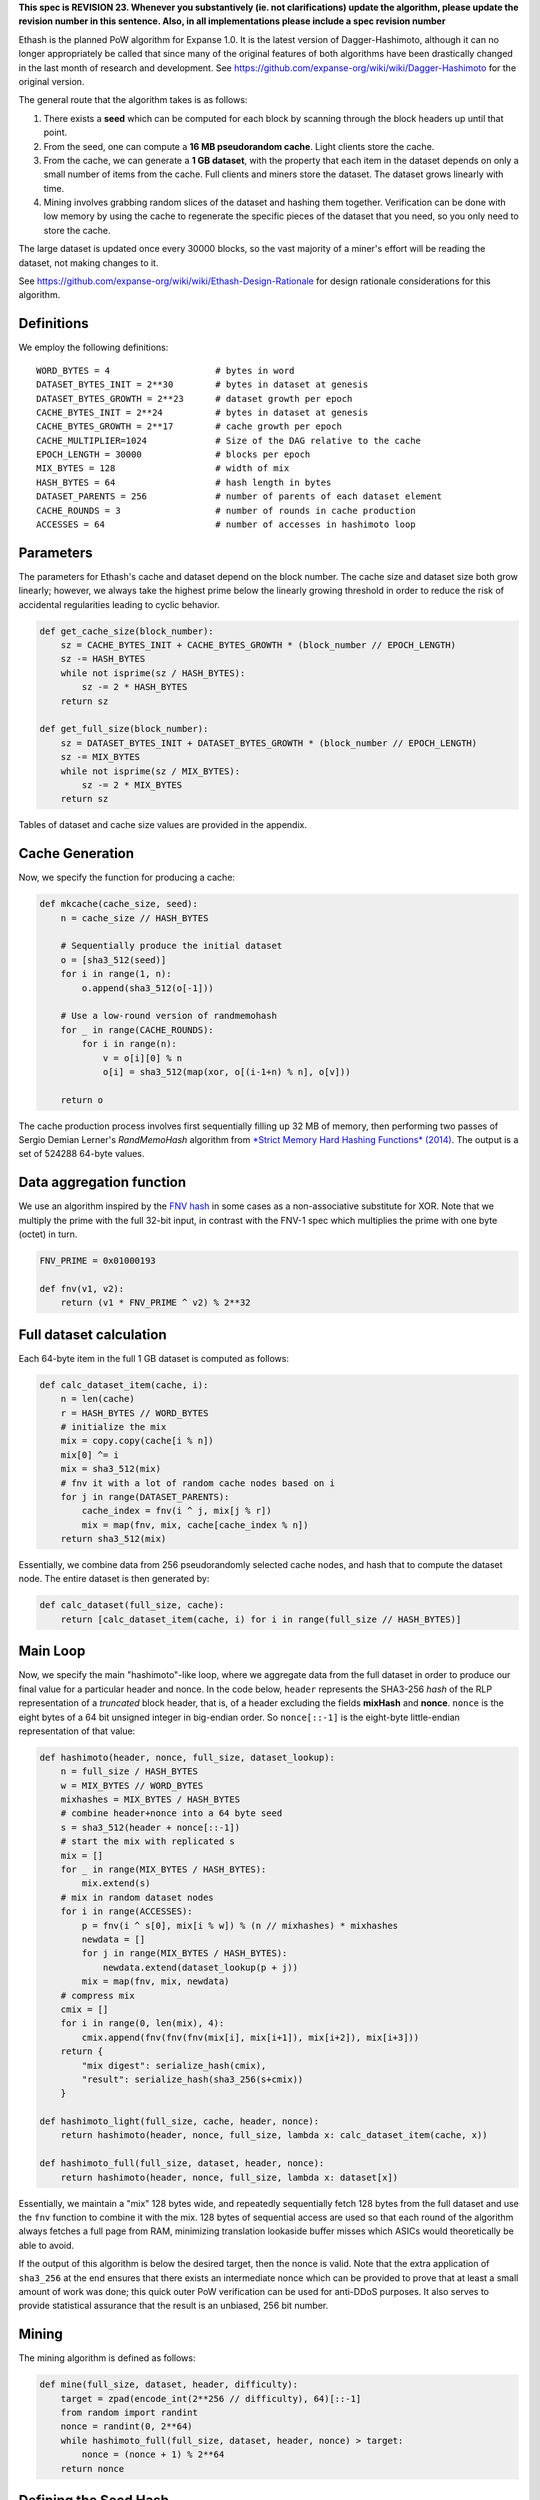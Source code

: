 **This spec is REVISION 23. Whenever you substantively (ie. not
clarifications) update the algorithm, please update the revision number
in this sentence. Also, in all implementations please include a spec
revision number**

Ethash is the planned PoW algorithm for Expanse 1.0. It is the latest
version of Dagger-Hashimoto, although it can no longer appropriately be
called that since many of the original features of both algorithms have
been drastically changed in the last month of research and development.
See https://github.com/expanse-org/wiki/wiki/Dagger-Hashimoto for the
original version.

The general route that the algorithm takes is as follows:

1. There exists a **seed** which can be computed for each block by
   scanning through the block headers up until that point.
2. From the seed, one can compute a **16 MB pseudorandom cache**. Light
   clients store the cache.
3. From the cache, we can generate a **1 GB dataset**, with the property
   that each item in the dataset depends on only a small number of items
   from the cache. Full clients and miners store the dataset. The
   dataset grows linearly with time.
4. Mining involves grabbing random slices of the dataset and hashing
   them together. Verification can be done with low memory by using the
   cache to regenerate the specific pieces of the dataset that you need,
   so you only need to store the cache.

The large dataset is updated once every 30000 blocks, so the vast
majority of a miner's effort will be reading the dataset, not making
changes to it.

See https://github.com/expanse-org/wiki/wiki/Ethash-Design-Rationale for
design rationale considerations for this algorithm.

Definitions
~~~~~~~~~~~

We employ the following definitions:

::

    WORD_BYTES = 4                    # bytes in word
    DATASET_BYTES_INIT = 2**30        # bytes in dataset at genesis
    DATASET_BYTES_GROWTH = 2**23      # dataset growth per epoch
    CACHE_BYTES_INIT = 2**24          # bytes in dataset at genesis
    CACHE_BYTES_GROWTH = 2**17        # cache growth per epoch
    CACHE_MULTIPLIER=1024             # Size of the DAG relative to the cache
    EPOCH_LENGTH = 30000              # blocks per epoch
    MIX_BYTES = 128                   # width of mix
    HASH_BYTES = 64                   # hash length in bytes
    DATASET_PARENTS = 256             # number of parents of each dataset element
    CACHE_ROUNDS = 3                  # number of rounds in cache production
    ACCESSES = 64                     # number of accesses in hashimoto loop

Parameters
~~~~~~~~~~

The parameters for Ethash's cache and dataset depend on the block
number. The cache size and dataset size both grow linearly; however, we
always take the highest prime below the linearly growing threshold in
order to reduce the risk of accidental regularities leading to cyclic
behavior.

.. code:: python

    def get_cache_size(block_number):
        sz = CACHE_BYTES_INIT + CACHE_BYTES_GROWTH * (block_number // EPOCH_LENGTH)
        sz -= HASH_BYTES
        while not isprime(sz / HASH_BYTES):
            sz -= 2 * HASH_BYTES
        return sz

    def get_full_size(block_number):
        sz = DATASET_BYTES_INIT + DATASET_BYTES_GROWTH * (block_number // EPOCH_LENGTH)
        sz -= MIX_BYTES
        while not isprime(sz / MIX_BYTES):
            sz -= 2 * MIX_BYTES
        return sz

Tables of dataset and cache size values are provided in the appendix.

Cache Generation
~~~~~~~~~~~~~~~~

Now, we specify the function for producing a cache:

.. code:: python

    def mkcache(cache_size, seed):
        n = cache_size // HASH_BYTES

        # Sequentially produce the initial dataset
        o = [sha3_512(seed)]
        for i in range(1, n):
            o.append(sha3_512(o[-1]))

        # Use a low-round version of randmemohash
        for _ in range(CACHE_ROUNDS):
            for i in range(n):
                v = o[i][0] % n
                o[i] = sha3_512(map(xor, o[(i-1+n) % n], o[v]))

        return o

The cache production process involves first sequentially filling up 32
MB of memory, then performing two passes of Sergio Demian Lerner's
*RandMemoHash* algorithm from `*Strict Memory Hard Hashing Functions*
(2014) <http://www.hashcash.org/papers/memohash.pdf>`__. The output is a
set of 524288 64-byte values.

Data aggregation function
~~~~~~~~~~~~~~~~~~~~~~~~~

We use an algorithm inspired by the `FNV
hash <https://en.wikipedia.org/wiki/Fowler%E2%80%93Noll%E2%80%93Vo_hash_function>`__
in some cases as a non-associative substitute for XOR. Note that we
multiply the prime with the full 32-bit input, in contrast with the
FNV-1 spec which multiplies the prime with one byte (octet) in turn.

.. code:: python

    FNV_PRIME = 0x01000193

    def fnv(v1, v2):
        return (v1 * FNV_PRIME ^ v2) % 2**32

Full dataset calculation
~~~~~~~~~~~~~~~~~~~~~~~~

Each 64-byte item in the full 1 GB dataset is computed as follows:

.. code:: python

    def calc_dataset_item(cache, i):
        n = len(cache)
        r = HASH_BYTES // WORD_BYTES
        # initialize the mix
        mix = copy.copy(cache[i % n])
        mix[0] ^= i
        mix = sha3_512(mix)
        # fnv it with a lot of random cache nodes based on i
        for j in range(DATASET_PARENTS):
            cache_index = fnv(i ^ j, mix[j % r])
            mix = map(fnv, mix, cache[cache_index % n])
        return sha3_512(mix)

Essentially, we combine data from 256 pseudorandomly selected cache
nodes, and hash that to compute the dataset node. The entire dataset is
then generated by:

.. code:: python

    def calc_dataset(full_size, cache):
        return [calc_dataset_item(cache, i) for i in range(full_size // HASH_BYTES)]

Main Loop
~~~~~~~~~

Now, we specify the main "hashimoto"-like loop, where we aggregate data
from the full dataset in order to produce our final value for a
particular header and nonce. In the code below, ``header`` represents
the SHA3-256 *hash* of the RLP representation of a *truncated* block
header, that is, of a header excluding the fields **mixHash** and
**nonce**. ``nonce`` is the eight bytes of a 64 bit unsigned integer in
big-endian order. So ``nonce[::-1]`` is the eight-byte little-endian
representation of that value:

.. code:: python

    def hashimoto(header, nonce, full_size, dataset_lookup):
        n = full_size / HASH_BYTES
        w = MIX_BYTES // WORD_BYTES
        mixhashes = MIX_BYTES / HASH_BYTES
        # combine header+nonce into a 64 byte seed
        s = sha3_512(header + nonce[::-1])
        # start the mix with replicated s
        mix = []
        for _ in range(MIX_BYTES / HASH_BYTES):
            mix.extend(s)
        # mix in random dataset nodes
        for i in range(ACCESSES):
            p = fnv(i ^ s[0], mix[i % w]) % (n // mixhashes) * mixhashes
            newdata = []
            for j in range(MIX_BYTES / HASH_BYTES):
                newdata.extend(dataset_lookup(p + j))
            mix = map(fnv, mix, newdata)
        # compress mix
        cmix = []
        for i in range(0, len(mix), 4):
            cmix.append(fnv(fnv(fnv(mix[i], mix[i+1]), mix[i+2]), mix[i+3]))
        return {
            "mix digest": serialize_hash(cmix),
            "result": serialize_hash(sha3_256(s+cmix))
        }

    def hashimoto_light(full_size, cache, header, nonce):
        return hashimoto(header, nonce, full_size, lambda x: calc_dataset_item(cache, x))

    def hashimoto_full(full_size, dataset, header, nonce):
        return hashimoto(header, nonce, full_size, lambda x: dataset[x])

Essentially, we maintain a "mix" 128 bytes wide, and repeatedly
sequentially fetch 128 bytes from the full dataset and use the ``fnv``
function to combine it with the mix. 128 bytes of sequential access are
used so that each round of the algorithm always fetches a full page from
RAM, minimizing translation lookaside buffer misses which ASICs would
theoretically be able to avoid.

If the output of this algorithm is below the desired target, then the
nonce is valid. Note that the extra application of ``sha3_256`` at the
end ensures that there exists an intermediate nonce which can be
provided to prove that at least a small amount of work was done; this
quick outer PoW verification can be used for anti-DDoS purposes. It also
serves to provide statistical assurance that the result is an unbiased,
256 bit number.

Mining
~~~~~~

The mining algorithm is defined as follows:

.. code:: python

    def mine(full_size, dataset, header, difficulty):
        target = zpad(encode_int(2**256 // difficulty), 64)[::-1]
        from random import randint
        nonce = randint(0, 2**64)
        while hashimoto_full(full_size, dataset, header, nonce) > target:
            nonce = (nonce + 1) % 2**64
        return nonce

Defining the Seed Hash
~~~~~~~~~~~~~~~~~~~~~~

In order to compute the seed hash that would be used to mine on top of a
given block, we use the following algorithm:

.. code:: python

     def get_seedhash(block):
         s = '\x00' * 32
         for i in range(block.number // EPOCH_LENGTH):
             s = serialize_hash(sha3_256(s))
         return s

Note that for smooth mining and verifying, we recommend pre-computing
future seedhashes and datasets in a separate thread.

Appendix
~~~~~~~~

The following code should be prepended if you are interested in running
the above python spec as code.

.. code:: python

    import sha3, copy

    # Assumes little endian bit ordering (same as Intel architectures)
    def decode_int(s):
        return int(s[::-1].encode('hex'), 16) if s else 0

    def encode_int(s):
        a = "%x" % s
        return '' if s == 0 else ('0' * (len(a) % 2) + a).decode('hex')[::-1]

    def zpad(s, length):
        return s + '\x00' * max(0, length - len(s))

    def serialize_hash(h):
        return ''.join([zpad(encode_int(x), 4) for x in h])
      
    def deserialize_hash(h):
        return [decode_int(h[i:i+WORD_BYTES]) for i in range(0, len(h), WORD_BYTES)]
      
    def hash_words(h, sz, x):
        if isinstance(x, list):
            x = serialize_hash(x)
        y = h(x)
        return deserialize_hash(y)

    def serialize_cache(ds):
        return ''.join([serialize_hash(h) for h in ds])
      
    serialize_dataset = serialize_cache

    # sha3 hash function, outputs 64 bytes
    def sha3_512(x):
        return hash_words(lambda v: sha3.sha3_512(v).digest(), 64, x)

    def sha3_256(x):
        return hash_words(lambda v: sha3.sha3_256(v).digest(), 32, x)

    def xor(a, b):
        return a ^ b

    def isprime(x):
        for i in range(2, int(x**0.5)):
             if x % i == 0:
                 return False
        return True

Data Sizes
~~~~~~~~~~

The following lookup tables provide approximately 2048 tabulated epochs
of data sizes and cache sizes. They were generated with the
*Mathematica* function provided here:

.. code:: python

    def get_datasize(block_number):
        return data_sizes[block_number // EPOCH_LENGTH]

    def get_cachesize(block_number):
        return cache_sizes[block_number // EPOCH_LENGTH]

    data_sizes = [
    1073739904, 1082130304, 1090514816, 1098906752, 1107293056, 
    1115684224, 1124070016, 1132461952, 1140849536, 1149232768, 
    1157627776, 1166013824, 1174404736, 1182786944, 1191180416, 
    1199568512, 1207958912, 1216345216, 1224732032, 1233124736, 
    1241513344, 1249902464, 1258290304, 1266673792, 1275067264, 
    1283453312, 1291844992, 1300234112, 1308619904, 1317010048, 
    1325397376, 1333787776, 1342176128, 1350561664, 1358954368, 
    1367339392, 1375731584, 1384118144, 1392507008, 1400897408, 
    1409284736, 1417673344, 1426062464, 1434451072, 1442839168, 
    1451229056, 1459615616, 1468006016, 1476394112, 1484782976, 
    1493171584, 1501559168, 1509948032, 1518337664, 1526726528, 
    1535114624, 1543503488, 1551892096, 1560278656, 1568669056, 
    1577056384, 1585446272, 1593831296, 1602219392, 1610610304, 
    1619000192, 1627386752, 1635773824, 1644164224, 1652555648, 
    1660943488, 1669332608, 1677721216, 1686109312, 1694497664, 
    1702886272, 1711274624, 1719661184, 1728047744, 1736434816, 
    1744829056, 1753218944, 1761606272, 1769995904, 1778382464, 
    1786772864, 1795157888, 1803550592, 1811937664, 1820327552, 
    1828711552, 1837102976, 1845488768, 1853879936, 1862269312, 
    1870656896, 1879048064, 1887431552, 1895825024, 1904212096, 
    1912601216, 1920988544, 1929379456, 1937765504, 1946156672, 
    1954543232, 1962932096, 1971321728, 1979707264, 1988093056, 
    1996487552, 2004874624, 2013262208, 2021653888, 2030039936, 
    2038430848, 2046819968, 2055208576, 2063596672, 2071981952, 
    2080373632, 2088762752, 2097149056, 2105539712, 2113928576, 
    2122315136, 2130700672, 2139092608, 2147483264, 2155872128, 
    2164257664, 2172642176, 2181035392, 2189426048, 2197814912, 
    2206203008, 2214587264, 2222979712, 2231367808, 2239758208, 
    2248145024, 2256527744, 2264922752, 2273312128, 2281701248, 
    2290086272, 2298476672, 2306867072, 2315251072, 2323639168, 
    2332032128, 2340420224, 2348808064, 2357196416, 2365580416, 
    2373966976, 2382363008, 2390748544, 2399139968, 2407530368, 
    2415918976, 2424307328, 2432695424, 2441084288, 2449472384, 
    2457861248, 2466247808, 2474637184, 2483026816, 2491414144, 
    2499803776, 2508191872, 2516582272, 2524970368, 2533359232, 
    2541743488, 2550134144, 2558525056, 2566913408, 2575301504, 
    2583686528, 2592073856, 2600467328, 2608856192, 2617240448, 
    2625631616, 2634022016, 2642407552, 2650796416, 2659188352, 
    2667574912, 2675965312, 2684352896, 2692738688, 2701130624, 
    2709518464, 2717907328, 2726293376, 2734685056, 2743073152, 
    2751462016, 2759851648, 2768232832, 2776625536, 2785017728, 
    2793401984, 2801794432, 2810182016, 2818571648, 2826959488, 
    2835349376, 2843734144, 2852121472, 2860514432, 2868900992, 
    2877286784, 2885676928, 2894069632, 2902451584, 2910843008, 
    2919234688, 2927622784, 2936011648, 2944400768, 2952789376, 
    2961177728, 2969565568, 2977951616, 2986338944, 2994731392, 
    3003120256, 3011508352, 3019895936, 3028287104, 3036675968, 
    3045063808, 3053452928, 3061837696, 3070228352, 3078615424, 
    3087003776, 3095394944, 3103782272, 3112173184, 3120562048, 
    3128944768, 3137339264, 3145725056, 3154109312, 3162505088, 
    3170893184, 3179280256, 3187669376, 3196056704, 3204445568, 
    3212836736, 3221224064, 3229612928, 3238002304, 3246391168, 
    3254778496, 3263165824, 3271556224, 3279944576, 3288332416, 
    3296719232, 3305110912, 3313500032, 3321887104, 3330273152, 
    3338658944, 3347053184, 3355440512, 3363827072, 3372220288, 
    3380608384, 3388997504, 3397384576, 3405774208, 3414163072, 
    3422551936, 3430937984, 3439328384, 3447714176, 3456104576, 
    3464493952, 3472883584, 3481268864, 3489655168, 3498048896, 
    3506434432, 3514826368, 3523213952, 3531603584, 3539987072, 
    3548380288, 3556763264, 3565157248, 3573545344, 3581934464, 
    3590324096, 3598712704, 3607098752, 3615488384, 3623877248, 
    3632265856, 3640646528, 3649043584, 3657430144, 3665821568, 
    3674207872, 3682597504, 3690984832, 3699367808, 3707764352, 
    3716152448, 3724541056, 3732925568, 3741318016, 3749706368, 
    3758091136, 3766481536, 3774872704, 3783260032, 3791650432, 
    3800036224, 3808427648, 3816815488, 3825204608, 3833592704, 
    3841981568, 3850370432, 3858755968, 3867147904, 3875536256, 
    3883920512, 3892313728, 3900702592, 3909087872, 3917478784, 
    3925868416, 3934256512, 3942645376, 3951032192, 3959422336, 
    3967809152, 3976200064, 3984588416, 3992974976, 4001363584, 
    4009751168, 4018141312, 4026530432, 4034911616, 4043308928, 
    4051695488, 4060084352, 4068472448, 4076862848, 4085249408, 
    4093640576, 4102028416, 4110413696, 4118805632, 4127194496, 
    4135583104, 4143971968, 4152360832, 4160746112, 4169135744, 
    4177525888, 4185912704, 4194303616, 4202691968, 4211076736, 
    4219463552, 4227855488, 4236246656, 4244633728, 4253022848, 
    4261412224, 4269799808, 4278184832, 4286578048, 4294962304, 
    4303349632, 4311743104, 4320130432, 4328521088, 4336909184, 
    4345295488, 4353687424, 4362073472, 4370458496, 4378852736, 
    4387238528, 4395630208, 4404019072, 4412407424, 4420790656, 
    4429182848, 4437571456, 4445962112, 4454344064, 4462738048, 
    4471119232, 4479516544, 4487904128, 4496289664, 4504682368, 
    4513068416, 4521459584, 4529846144, 4538232704, 4546619776, 
    4555010176, 4563402112, 4571790208, 4580174464, 4588567936, 
    4596957056, 4605344896, 4613734016, 4622119808, 4630511488, 
    4638898816, 4647287936, 4655675264, 4664065664, 4672451968, 
    4680842624, 4689231488, 4697620352, 4706007424, 4714397056, 
    4722786176, 4731173248, 4739562368, 4747951744, 4756340608, 
    4764727936, 4773114496, 4781504384, 4789894784, 4798283648, 
    4806667648, 4815059584, 4823449472, 4831835776, 4840226176, 
    4848612224, 4857003392, 4865391488, 4873780096, 4882169728, 
    4890557312, 4898946944, 4907333248, 4915722368, 4924110976, 
    4932499328, 4940889728, 4949276032, 4957666432, 4966054784, 
    4974438016, 4982831488, 4991221376, 4999607168, 5007998848, 
    5016386432, 5024763776, 5033164672, 5041544576, 5049941888, 
    5058329728, 5066717056, 5075107456, 5083494272, 5091883904, 
    5100273536, 5108662144, 5117048192, 5125436032, 5133827456, 
    5142215296, 5150605184, 5158993024, 5167382144, 5175769472, 
    5184157568, 5192543872, 5200936064, 5209324928, 5217711232, 
    5226102656, 5234490496, 5242877312, 5251263872, 5259654016, 
    5268040832, 5276434304, 5284819328, 5293209728, 5301598592, 
    5309986688, 5318374784, 5326764416, 5335151488, 5343542144, 
    5351929472, 5360319872, 5368706944, 5377096576, 5385484928, 
    5393871232, 5402263424, 5410650496, 5419040384, 5427426944, 
    5435816576, 5444205952, 5452594816, 5460981376, 5469367936, 
    5477760896, 5486148736, 5494536832, 5502925952, 5511315328, 
    5519703424, 5528089984, 5536481152, 5544869504, 5553256064, 
    5561645696, 5570032768, 5578423936, 5586811264, 5595193216, 
    5603585408, 5611972736, 5620366208, 5628750464, 5637143936, 
    5645528192, 5653921408, 5662310272, 5670694784, 5679082624, 
    5687474048, 5695864448, 5704251008, 5712641408, 5721030272, 
    5729416832, 5737806208, 5746194304, 5754583936, 5762969984, 
    5771358592, 5779748224, 5788137856, 5796527488, 5804911232, 
    5813300608, 5821692544, 5830082176, 5838468992, 5846855552, 
    5855247488, 5863636096, 5872024448, 5880411008, 5888799872, 
    5897186432, 5905576832, 5913966976, 5922352768, 5930744704, 
    5939132288, 5947522432, 5955911296, 5964299392, 5972688256, 
    5981074304, 5989465472, 5997851008, 6006241408, 6014627968, 
    6023015552, 6031408256, 6039796096, 6048185216, 6056574848, 
    6064963456, 6073351808, 6081736064, 6090128768, 6098517632, 
    6106906496, 6115289216, 6123680896, 6132070016, 6140459648, 
    6148849024, 6157237376, 6165624704, 6174009728, 6182403712, 
    6190792064, 6199176064, 6207569792, 6215952256, 6224345216, 
    6232732544, 6241124224, 6249510272, 6257899136, 6266287744, 
    6274676864, 6283065728, 6291454336, 6299843456, 6308232064, 
    6316620928, 6325006208, 6333395584, 6341784704, 6350174848, 
    6358562176, 6366951296, 6375337856, 6383729536, 6392119168, 
    6400504192, 6408895616, 6417283456, 6425673344, 6434059136, 
    6442444672, 6450837376, 6459223424, 6467613056, 6476004224, 
    6484393088, 6492781952, 6501170048, 6509555072, 6517947008, 
    6526336384, 6534725504, 6543112832, 6551500672, 6559888768, 
    6568278656, 6576662912, 6585055616, 6593443456, 6601834112, 
    6610219648, 6618610304, 6626999168, 6635385472, 6643777408, 
    6652164224, 6660552832, 6668941952, 6677330048, 6685719424, 
    6694107776, 6702493568, 6710882176, 6719274112, 6727662976, 
    6736052096, 6744437632, 6752825984, 6761213824, 6769604224, 
    6777993856, 6786383488, 6794770816, 6803158144, 6811549312, 
    6819937664, 6828326528, 6836706176, 6845101696, 6853491328, 
    6861880448, 6870269312, 6878655104, 6887046272, 6895433344, 
    6903822208, 6912212864, 6920596864, 6928988288, 6937377152, 
    6945764992, 6954149248, 6962544256, 6970928768, 6979317376, 
    6987709312, 6996093824, 7004487296, 7012875392, 7021258624, 
    7029652352, 7038038912, 7046427776, 7054818944, 7063207808, 
    7071595136, 7079980928, 7088372608, 7096759424, 7105149824, 
    7113536896, 7121928064, 7130315392, 7138699648, 7147092352, 
    7155479168, 7163865728, 7172249984, 7180648064, 7189036672, 
    7197424768, 7205810816, 7214196608, 7222589824, 7230975104, 
    7239367552, 7247755904, 7256145536, 7264533376, 7272921472, 
    7281308032, 7289694848, 7298088832, 7306471808, 7314864512, 
    7323253888, 7331643008, 7340029568, 7348419712, 7356808832, 
    7365196672, 7373585792, 7381973888, 7390362752, 7398750592, 
    7407138944, 7415528576, 7423915648, 7432302208, 7440690304, 
    7449080192, 7457472128, 7465860992, 7474249088, 7482635648, 
    7491023744, 7499412608, 7507803008, 7516192384, 7524579968, 
    7532967296, 7541358464, 7549745792, 7558134656, 7566524032, 
    7574912896, 7583300992, 7591690112, 7600075136, 7608466816, 
    7616854912, 7625244544, 7633629824, 7642020992, 7650410368, 
    7658794112, 7667187328, 7675574912, 7683961984, 7692349568, 
    7700739712, 7709130368, 7717519232, 7725905536, 7734295424, 
    7742683264, 7751069056, 7759457408, 7767849088, 7776238208, 
    7784626816, 7793014912, 7801405312, 7809792128, 7818179968, 
    7826571136, 7834957184, 7843347328, 7851732352, 7860124544, 
    7868512384, 7876902016, 7885287808, 7893679744, 7902067072, 
    7910455936, 7918844288, 7927230848, 7935622784, 7944009344, 
    7952400256, 7960786048, 7969176704, 7977565312, 7985953408, 
    7994339968, 8002730368, 8011119488, 8019508096, 8027896192, 
    8036285056, 8044674688, 8053062272, 8061448832, 8069838464, 
    8078227328, 8086616704, 8095006592, 8103393664, 8111783552, 
    8120171392, 8128560256, 8136949376, 8145336704, 8153726848, 
    8162114944, 8170503296, 8178891904, 8187280768, 8195669632, 
    8204058496, 8212444544, 8220834176, 8229222272, 8237612672, 
    8246000768, 8254389376, 8262775168, 8271167104, 8279553664, 
    8287944064, 8296333184, 8304715136, 8313108352, 8321497984, 
    8329885568, 8338274432, 8346663296, 8355052928, 8363441536, 
    8371828352, 8380217984, 8388606592, 8396996224, 8405384576, 
    8413772672, 8422161536, 8430549376, 8438939008, 8447326592, 
    8455715456, 8464104832, 8472492928, 8480882048, 8489270656, 
    8497659776, 8506045312, 8514434944, 8522823808, 8531208832, 
    8539602304, 8547990656, 8556378752, 8564768384, 8573154176, 
    8581542784, 8589933952, 8598322816, 8606705024, 8615099264, 
    8623487872, 8631876992, 8640264064, 8648653952, 8657040256, 
    8665430656, 8673820544, 8682209152, 8690592128, 8698977152, 
    8707374464, 8715763328, 8724151424, 8732540032, 8740928384, 
    8749315712, 8757704576, 8766089344, 8774480768, 8782871936, 
    8791260032, 8799645824, 8808034432, 8816426368, 8824812928, 
    8833199488, 8841591424, 8849976448, 8858366336, 8866757248, 
    8875147136, 8883532928, 8891923328, 8900306816, 8908700288, 
    8917088384, 8925478784, 8933867392, 8942250368, 8950644608, 
    8959032704, 8967420544, 8975809664, 8984197504, 8992584064, 
    9000976256, 9009362048, 9017752448, 9026141312, 9034530688, 
    9042917504, 9051307904, 9059694208, 9068084864, 9076471424, 
    9084861824, 9093250688, 9101638528, 9110027648, 9118416512, 
    9126803584, 9135188096, 9143581312, 9151969664, 9160356224, 
    9168747136, 9177134464, 9185525632, 9193910144, 9202302848, 
    9210690688, 9219079552, 9227465344, 9235854464, 9244244864, 
    9252633472, 9261021824, 9269411456, 9277799296, 9286188928, 
    9294574208, 9302965888, 9311351936, 9319740032, 9328131968, 
    9336516736, 9344907392, 9353296768, 9361685888, 9370074752, 
    9378463616, 9386849408, 9395239808, 9403629184, 9412016512, 
    9420405376, 9428795008, 9437181568, 9445570688, 9453960832, 
    9462346624, 9470738048, 9479121536, 9487515008, 9495903616, 
    9504289664, 9512678528, 9521067904, 9529456256, 9537843584, 
    9546233728, 9554621312, 9563011456, 9571398784, 9579788672, 
    9588178304, 9596567168, 9604954496, 9613343104, 9621732992, 
    9630121856, 9638508416, 9646898816, 9655283584, 9663675776, 
    9672061312, 9680449664, 9688840064, 9697230464, 9705617536, 
    9714003584, 9722393984, 9730772608, 9739172224, 9747561088, 
    9755945344, 9764338816, 9772726144, 9781116544, 9789503872, 
    9797892992, 9806282624, 9814670464, 9823056512, 9831439232, 
    9839833984, 9848224384, 9856613504, 9865000576, 9873391232, 
    9881772416, 9890162816, 9898556288, 9906940544, 9915333248, 
    9923721088, 9932108672, 9940496512, 9948888448, 9957276544, 
    9965666176, 9974048384, 9982441088, 9990830464, 9999219584, 
    10007602816, 10015996544, 10024385152, 10032774016, 10041163648, 
    10049548928, 10057940096, 10066329472, 10074717824, 10083105152, 
    10091495296, 10099878784, 10108272256, 10116660608, 10125049216, 
    10133437312, 10141825664, 10150213504, 10158601088, 10166991232, 
    10175378816, 10183766144, 10192157312, 10200545408, 10208935552, 
    10217322112, 10225712768, 10234099328, 10242489472, 10250876032, 
    10259264896, 10267656064, 10276042624, 10284429184, 10292820352, 
    10301209472, 10309598848, 10317987712, 10326375296, 10334763392, 
    10343153536, 10351541632, 10359930752, 10368318592, 10376707456, 
    10385096576, 10393484672, 10401867136, 10410262144, 10418647424, 
    10427039104, 10435425664, 10443810176, 10452203648, 10460589952, 
    10468982144, 10477369472, 10485759104, 10494147712, 10502533504, 
    10510923392, 10519313536, 10527702656, 10536091264, 10544478592, 
    10552867712, 10561255808, 10569642368, 10578032768, 10586423168, 
    10594805632, 10603200128, 10611588992, 10619976064, 10628361344, 
    10636754048, 10645143424, 10653531776, 10661920384, 10670307968, 
    10678696832, 10687086464, 10695475072, 10703863168, 10712246144, 
    10720639616, 10729026688, 10737414784, 10745806208, 10754190976, 
    10762581376, 10770971264, 10779356288, 10787747456, 10796135552, 
    10804525184, 10812915584, 10821301888, 10829692288, 10838078336, 
    10846469248, 10854858368, 10863247232, 10871631488, 10880023424, 
    10888412032, 10896799616, 10905188992, 10913574016, 10921964672, 
    10930352768, 10938742912, 10947132544, 10955518592, 10963909504, 
    10972298368, 10980687488, 10989074816, 10997462912, 11005851776, 
    11014241152, 11022627712, 11031017344, 11039403904, 11047793024, 
    11056184704, 11064570752, 11072960896, 11081343872, 11089737856, 
    11098128256, 11106514816, 11114904448, 11123293568, 11131680128, 
    11140065152, 11148458368, 11156845696, 11165236864, 11173624192, 
    11182013824, 11190402688, 11198790784, 11207179136, 11215568768, 
    11223957376, 11232345728, 11240734592, 11249122688, 11257511296, 
    11265899648, 11274285952, 11282675584, 11291065472, 11299452544, 
    11307842432, 11316231296, 11324616832, 11333009024, 11341395584, 
    11349782656, 11358172288, 11366560384, 11374950016, 11383339648, 
    11391721856, 11400117376, 11408504192, 11416893568, 11425283456, 
    11433671552, 11442061184, 11450444672, 11458837888, 11467226752, 
    11475611776, 11484003968, 11492392064, 11500780672, 11509169024, 
    11517550976, 11525944448, 11534335616, 11542724224, 11551111808, 
    11559500672, 11567890304, 11576277376, 11584667008, 11593056128, 
    11601443456, 11609830016, 11618221952, 11626607488, 11634995072, 
    11643387776, 11651775104, 11660161664, 11668552576, 11676940928, 
    11685330304, 11693718656, 11702106496, 11710496128, 11718882688, 
    11727273088, 11735660416, 11744050048, 11752437376, 11760824704, 
    11769216128, 11777604736, 11785991296, 11794381952, 11802770048, 
    11811157888, 11819548544, 11827932544, 11836324736, 11844713344, 
    11853100928, 11861486464, 11869879936, 11878268032, 11886656896, 
    11895044992, 11903433088, 11911822976, 11920210816, 11928600448, 
    11936987264, 11945375872, 11953761152, 11962151296, 11970543488, 
    11978928512, 11987320448, 11995708288, 12004095104, 12012486272, 
    12020875136, 12029255552, 12037652096, 12046039168, 12054429568, 
    12062813824, 12071206528, 12079594624, 12087983744, 12096371072, 
    12104759936, 12113147264, 12121534592, 12129924992, 12138314624, 
    12146703232, 12155091584, 12163481216, 12171864704, 12180255872, 
    12188643968, 12197034112, 12205424512, 12213811328, 12222199424, 
    12230590336, 12238977664, 12247365248, 12255755392, 12264143488, 
    12272531584, 12280920448, 12289309568, 12297694592, 12306086528, 
    12314475392, 12322865024, 12331253632, 12339640448, 12348029312, 
    12356418944, 12364805248, 12373196672, 12381580928, 12389969024, 
    12398357632, 12406750592, 12415138432, 12423527552, 12431916416, 
    12440304512, 12448692352, 12457081216, 12465467776, 12473859968, 
    12482245504, 12490636672, 12499025536, 12507411584, 12515801728, 
    12524190592, 12532577152, 12540966272, 12549354368, 12557743232, 
    12566129536, 12574523264, 12582911872, 12591299456, 12599688064, 
    12608074624, 12616463488, 12624845696, 12633239936, 12641631616, 
    12650019968, 12658407296, 12666795136, 12675183232, 12683574656, 
    12691960192, 12700350592, 12708740224, 12717128576, 12725515904, 
    12733906816, 12742295168, 12750680192, 12759071872, 12767460736, 
    12775848832, 12784236928, 12792626816, 12801014656, 12809404288, 
    12817789312, 12826181504, 12834568832, 12842954624, 12851345792, 
    12859732352, 12868122496, 12876512128, 12884901248, 12893289088, 
    12901672832, 12910067584, 12918455168, 12926842496, 12935232896, 
    12943620736, 12952009856, 12960396928, 12968786816, 12977176192, 
    12985563776, 12993951104, 13002341504, 13010730368, 13019115392, 
    13027506304, 13035895168, 13044272512, 13052673152, 13061062528, 
    13069446272, 13077838976, 13086227072, 13094613632, 13103000192, 
    13111393664, 13119782528, 13128157568, 13136559232, 13144945024, 
    13153329536, 13161724288, 13170111872, 13178502784, 13186884736, 
    13195279744, 13203667072, 13212057472, 13220445824, 13228832128, 
    13237221248, 13245610624, 13254000512, 13262388352, 13270777472, 
    13279166336, 13287553408, 13295943296, 13304331904, 13312719488, 
    13321108096, 13329494656, 13337885824, 13346274944, 13354663808, 
    13363051136, 13371439232, 13379825024, 13388210816, 13396605056, 
    13404995456, 13413380224, 13421771392, 13430159744, 13438546048, 
    13446937216, 13455326848, 13463708288, 13472103808, 13480492672, 
    13488875648, 13497269888, 13505657728, 13514045312, 13522435712, 
    13530824576, 13539210112, 13547599232, 13555989376, 13564379008, 
    13572766336, 13581154432, 13589544832, 13597932928, 13606320512, 
    13614710656, 13623097472, 13631477632, 13639874944, 13648264064, 
    13656652928, 13665041792, 13673430656, 13681818496, 13690207616, 
    13698595712, 13706982272, 13715373184, 13723762048, 13732150144, 
    13740536704, 13748926592, 13757316224, 13765700992, 13774090112, 
    13782477952, 13790869376, 13799259008, 13807647872, 13816036736, 
    13824425344, 13832814208, 13841202304, 13849591424, 13857978752, 
    13866368896, 13874754688, 13883145344, 13891533184, 13899919232, 
    13908311168, 13916692096, 13925085056, 13933473152, 13941866368, 
    13950253696, 13958643584, 13967032192, 13975417216, 13983807616, 
    13992197504, 14000582272, 14008973696, 14017363072, 14025752192, 
    14034137984, 14042528384, 14050918016, 14059301504, 14067691648, 
    14076083584, 14084470144, 14092852352, 14101249664, 14109635968, 
    14118024832, 14126407552, 14134804352, 14143188608, 14151577984, 
    14159968384, 14168357248, 14176741504, 14185127296, 14193521024, 
    14201911424, 14210301824, 14218685056, 14227067264, 14235467392, 
    14243855488, 14252243072, 14260630144, 14269021568, 14277409408, 
    14285799296, 14294187904, 14302571392, 14310961792, 14319353728, 
    14327738752, 14336130944, 14344518784, 14352906368, 14361296512, 
    14369685376, 14378071424, 14386462592, 14394848128, 14403230848, 
    14411627392, 14420013952, 14428402304, 14436793472, 14445181568, 
    14453569664, 14461959808, 14470347904, 14478737024, 14487122816, 
    14495511424, 14503901824, 14512291712, 14520677504, 14529064832, 
    14537456768, 14545845632, 14554234496, 14562618496, 14571011456, 
    14579398784, 14587789184, 14596172672, 14604564608, 14612953984, 
    14621341312, 14629724288, 14638120832, 14646503296, 14654897536, 
    14663284864, 14671675264, 14680061056, 14688447616, 14696835968, 
    14705228416, 14713616768, 14722003328, 14730392192, 14738784128, 
    14747172736, 14755561088, 14763947648, 14772336512, 14780725376, 
    14789110144, 14797499776, 14805892736, 14814276992, 14822670208, 
    14831056256, 14839444352, 14847836032, 14856222848, 14864612992, 
    14872997504, 14881388672, 14889775744, 14898165376, 14906553472, 
    14914944896, 14923329664, 14931721856, 14940109696, 14948497024, 
    14956887424, 14965276544, 14973663616, 14982053248, 14990439808, 
    14998830976, 15007216768, 15015605888, 15023995264, 15032385152, 
    15040768384, 15049154944, 15057549184, 15065939072, 15074328448, 
    15082715008, 15091104128, 15099493504, 15107879296, 15116269184, 
    15124659584, 15133042304, 15141431936, 15149824384, 15158214272, 
    15166602368, 15174991232, 15183378304, 15191760512, 15200154496, 
    15208542592, 15216931712, 15225323392, 15233708416, 15242098048, 
    15250489216, 15258875264, 15267265408, 15275654528, 15284043136, 
    15292431488, 15300819584, 15309208192, 15317596544, 15325986176, 
    15334374784, 15342763648, 15351151744, 15359540608, 15367929728, 
    15376318336, 15384706432, 15393092992, 15401481856, 15409869952, 
    15418258816, 15426649984, 15435037568, 15443425664, 15451815296, 
    15460203392, 15468589184, 15476979328, 15485369216, 15493755776, 
    15502146944, 15510534272, 15518924416, 15527311232, 15535699072, 
    15544089472, 15552478336, 15560866688, 15569254528, 15577642624, 
    15586031488, 15594419072, 15602809472, 15611199104, 15619586432, 
    15627975296, 15636364928, 15644753792, 15653141888, 15661529216, 
    15669918848, 15678305152, 15686696576, 15695083136, 15703474048, 
    15711861632, 15720251264, 15728636288, 15737027456, 15745417088, 
    15753804928, 15762194048, 15770582656, 15778971008, 15787358336, 
    15795747712, 15804132224, 15812523392, 15820909696, 15829300096, 
    15837691264, 15846071936, 15854466944, 15862855808, 15871244672, 
    15879634816, 15888020608, 15896409728, 15904799104, 15913185152, 
    15921577088, 15929966464, 15938354816, 15946743424, 15955129472, 
    15963519872, 15971907968, 15980296064, 15988684928, 15997073024, 
    16005460864, 16013851264, 16022241152, 16030629248, 16039012736, 
    16047406976, 16055794816, 16064181376, 16072571264, 16080957824, 
    16089346688, 16097737856, 16106125184, 16114514816, 16122904192, 
    16131292544, 16139678848, 16148066944, 16156453504, 16164839552, 
    16173236096, 16181623424, 16190012032, 16198401152, 16206790528, 
    16215177344, 16223567744, 16231956352, 16240344704, 16248731008, 
    16257117824, 16265504384, 16273898624, 16282281856, 16290668672, 
    16299064192, 16307449216, 16315842176, 16324230016, 16332613504, 
    16341006464, 16349394304, 16357783168, 16366172288, 16374561664, 
    16382951296, 16391337856, 16399726208, 16408116352, 16416505472, 
    16424892032, 16433282176, 16441668224, 16450058624, 16458448768, 
    16466836864, 16475224448, 16483613056, 16492001408, 16500391808, 
    16508779648, 16517166976, 16525555328, 16533944192, 16542330752, 
    16550719616, 16559110528, 16567497088, 16575888512, 16584274816, 
    16592665472, 16601051008, 16609442944, 16617832064, 16626218624, 
    16634607488, 16642996096, 16651385728, 16659773824, 16668163712, 
    16676552576, 16684938112, 16693328768, 16701718144, 16710095488, 
    16718492288, 16726883968, 16735272832, 16743661184, 16752049792, 
    16760436608, 16768827008, 16777214336, 16785599104, 16793992832, 
    16802381696, 16810768768, 16819151744, 16827542656, 16835934848, 
    16844323712, 16852711552, 16861101952, 16869489536, 16877876864, 
    16886265728, 16894653056, 16903044736, 16911431296, 16919821696, 
    16928207488, 16936592768, 16944987776, 16953375616, 16961763968, 
    16970152832, 16978540928, 16986929536, 16995319168, 17003704448, 
    17012096896, 17020481152, 17028870784, 17037262208, 17045649536, 
    17054039936, 17062426496, 17070814336, 17079205504, 17087592064, 
    17095978112, 17104369024, 17112759424, 17121147776, 17129536384, 
    17137926016, 17146314368, 17154700928, 17163089792, 17171480192, 
    17179864192, 17188256896, 17196644992, 17205033856, 17213423488, 
    17221811072, 17230198912, 17238588032, 17246976896, 17255360384, 
    17263754624, 17272143232, 17280530048, 17288918912, 17297309312, 
    17305696384, 17314085504, 17322475136, 17330863744, 17339252096, 
    17347640192, 17356026496, 17364413824, 17372796544, 17381190016, 
    17389583488, 17397972608, 17406360704, 17414748544, 17423135872, 
    17431527296, 17439915904, 17448303232, 17456691584, 17465081728, 
    17473468288, 17481857408, 17490247552, 17498635904, 17507022464, 
    17515409024, 17523801728, 17532189824, 17540577664, 17548966016, 
    17557353344, 17565741184, 17574131584, 17582519168, 17590907008, 
    17599296128, 17607687808, 17616076672, 17624455808, 17632852352, 
    17641238656, 17649630848, 17658018944, 17666403968, 17674794112, 
    17683178368, 17691573376, 17699962496, 17708350592, 17716739968, 
    17725126528, 17733517184, 17741898112, 17750293888, 17758673024, 
    17767070336, 17775458432, 17783848832, 17792236928, 17800625536, 
    17809012352, 17817402752, 17825785984, 17834178944, 17842563968, 
    17850955648, 17859344512, 17867732864, 17876119424, 17884511872, 
    17892900224, 17901287296, 17909677696, 17918058112, 17926451072, 
    17934843776, 17943230848, 17951609216, 17960008576, 17968397696, 
    17976784256, 17985175424, 17993564032, 18001952128, 18010339712, 
    18018728576, 18027116672, 18035503232, 18043894144, 18052283264, 
    18060672128, 18069056384, 18077449856, 18085837184, 18094225792, 
    18102613376, 18111004544, 18119388544, 18127781248, 18136170368, 
    18144558976, 18152947328, 18161336192, 18169724288, 18178108544, 
    18186498944, 18194886784, 18203275648, 18211666048, 18220048768, 
    18228444544, 18236833408, 18245220736]

    cache_sizes = [
    16776896, 16907456, 17039296, 17170112, 17301056, 17432512, 17563072, 
    17693888, 17824192, 17955904, 18087488, 18218176, 18349504, 18481088, 
    18611392, 18742336, 18874304, 19004224, 19135936, 19267264, 19398208, 
    19529408, 19660096, 19791424, 19922752, 20053952, 20184896, 20315968, 
    20446912, 20576576, 20709184, 20840384, 20971072, 21102272, 21233216, 
    21364544, 21494848, 21626816, 21757376, 21887552, 22019392, 22151104, 
    22281536, 22412224, 22543936, 22675264, 22806464, 22935872, 23068096, 
    23198272, 23330752, 23459008, 23592512, 23723968, 23854912, 23986112, 
    24116672, 24247616, 24378688, 24509504, 24640832, 24772544, 24903488, 
    25034432, 25165376, 25296704, 25427392, 25558592, 25690048, 25820096, 
    25951936, 26081728, 26214208, 26345024, 26476096, 26606656, 26737472, 
    26869184, 26998208, 27131584, 27262528, 27393728, 27523904, 27655744, 
    27786688, 27917888, 28049344, 28179904, 28311488, 28441792, 28573504, 
    28700864, 28835648, 28966208, 29096768, 29228608, 29359808, 29490752, 
    29621824, 29752256, 29882816, 30014912, 30144448, 30273728, 30406976, 
    30538432, 30670784, 30799936, 30932672, 31063744, 31195072, 31325248, 
    31456192, 31588288, 31719232, 31850432, 31981504, 32110784, 32243392, 
    32372672, 32505664, 32636608, 32767808, 32897344, 33029824, 33160768, 
    33289664, 33423296, 33554368, 33683648, 33816512, 33947456, 34076992, 
    34208704, 34340032, 34471744, 34600256, 34734016, 34864576, 34993984, 
    35127104, 35258176, 35386688, 35518528, 35650624, 35782336, 35910976, 
    36044608, 36175808, 36305728, 36436672, 36568384, 36699968, 36830656, 
    36961984, 37093312, 37223488, 37355072, 37486528, 37617472, 37747904, 
    37879232, 38009792, 38141888, 38272448, 38403392, 38535104, 38660672, 
    38795584, 38925632, 39059264, 39190336, 39320768, 39452096, 39581632, 
    39713984, 39844928, 39974848, 40107968, 40238144, 40367168, 40500032, 
    40631744, 40762816, 40894144, 41023552, 41155904, 41286208, 41418304, 
    41547712, 41680448, 41811904, 41942848, 42073792, 42204992, 42334912, 
    42467008, 42597824, 42729152, 42860096, 42991552, 43122368, 43253696, 
    43382848, 43515712, 43646912, 43777088, 43907648, 44039104, 44170432, 
    44302144, 44433344, 44564288, 44694976, 44825152, 44956864, 45088448, 
    45219008, 45350464, 45481024, 45612608, 45744064, 45874496, 46006208, 
    46136768, 46267712, 46399424, 46529344, 46660672, 46791488, 46923328, 
    47053504, 47185856, 47316928, 47447872, 47579072, 47710144, 47839936, 
    47971648, 48103232, 48234176, 48365248, 48496192, 48627136, 48757312, 
    48889664, 49020736, 49149248, 49283008, 49413824, 49545152, 49675712, 
    49807168, 49938368, 50069056, 50200256, 50331584, 50462656, 50593472, 
    50724032, 50853952, 50986048, 51117632, 51248576, 51379904, 51510848, 
    51641792, 51773248, 51903296, 52035136, 52164032, 52297664, 52427968, 
    52557376, 52690112, 52821952, 52952896, 53081536, 53213504, 53344576, 
    53475776, 53608384, 53738816, 53870528, 54000832, 54131776, 54263744, 
    54394688, 54525248, 54655936, 54787904, 54918592, 55049152, 55181248, 
    55312064, 55442752, 55574336, 55705024, 55836224, 55967168, 56097856, 
    56228672, 56358592, 56490176, 56621888, 56753728, 56884928, 57015488, 
    57146816, 57278272, 57409216, 57540416, 57671104, 57802432, 57933632, 
    58064576, 58195264, 58326976, 58457408, 58588864, 58720192, 58849984, 
    58981696, 59113024, 59243456, 59375552, 59506624, 59637568, 59768512, 
    59897792, 60030016, 60161984, 60293056, 60423872, 60554432, 60683968, 
    60817216, 60948032, 61079488, 61209664, 61341376, 61471936, 61602752, 
    61733696, 61865792, 61996736, 62127808, 62259136, 62389568, 62520512, 
    62651584, 62781632, 62910784, 63045056, 63176128, 63307072, 63438656, 
    63569216, 63700928, 63831616, 63960896, 64093888, 64225088, 64355392, 
    64486976, 64617664, 64748608, 64879424, 65009216, 65142464, 65273792, 
    65402816, 65535424, 65666752, 65797696, 65927744, 66060224, 66191296, 
    66321344, 66453056, 66584384, 66715328, 66846656, 66977728, 67108672, 
    67239104, 67370432, 67501888, 67631296, 67763776, 67895104, 68026304, 
    68157248, 68287936, 68419264, 68548288, 68681408, 68811968, 68942912, 
    69074624, 69205568, 69337024, 69467584, 69599168, 69729472, 69861184, 
    69989824, 70122944, 70253888, 70385344, 70515904, 70647232, 70778816, 
    70907968, 71040832, 71171648, 71303104, 71432512, 71564992, 71695168, 
    71826368, 71958464, 72089536, 72219712, 72350144, 72482624, 72613568, 
    72744512, 72875584, 73006144, 73138112, 73268672, 73400128, 73530944, 
    73662272, 73793344, 73924544, 74055104, 74185792, 74316992, 74448832, 
    74579392, 74710976, 74841664, 74972864, 75102784, 75233344, 75364544, 
    75497024, 75627584, 75759296, 75890624, 76021696, 76152256, 76283072, 
    76414144, 76545856, 76676672, 76806976, 76937792, 77070016, 77200832, 
    77331392, 77462464, 77593664, 77725376, 77856448, 77987776, 78118336, 
    78249664, 78380992, 78511424, 78642496, 78773056, 78905152, 79033664, 
    79166656, 79297472, 79429568, 79560512, 79690816, 79822784, 79953472, 
    80084672, 80214208, 80346944, 80477632, 80608576, 80740288, 80870848, 
    81002048, 81133504, 81264448, 81395648, 81525952, 81657536, 81786304, 
    81919808, 82050112, 82181312, 82311616, 82443968, 82573376, 82705984, 
    82835776, 82967744, 83096768, 83230528, 83359552, 83491264, 83622464, 
    83753536, 83886016, 84015296, 84147776, 84277184, 84409792, 84540608, 
    84672064, 84803008, 84934336, 85065152, 85193792, 85326784, 85458496, 
    85589312, 85721024, 85851968, 85982656, 86112448, 86244416, 86370112, 
    86506688, 86637632, 86769344, 86900672, 87031744, 87162304, 87293632, 
    87424576, 87555392, 87687104, 87816896, 87947968, 88079168, 88211264, 
    88341824, 88473152, 88603712, 88735424, 88862912, 88996672, 89128384, 
    89259712, 89390272, 89521984, 89652544, 89783872, 89914816, 90045376, 
    90177088, 90307904, 90438848, 90569152, 90700096, 90832832, 90963776, 
    91093696, 91223744, 91356992, 91486784, 91618496, 91749824, 91880384, 
    92012224, 92143552, 92273344, 92405696, 92536768, 92666432, 92798912, 
    92926016, 93060544, 93192128, 93322816, 93453632, 93583936, 93715136, 
    93845056, 93977792, 94109504, 94240448, 94371776, 94501184, 94632896, 
    94764224, 94895552, 95023424, 95158208, 95287744, 95420224, 95550016, 
    95681216, 95811904, 95943872, 96075328, 96203584, 96337856, 96468544, 
    96599744, 96731072, 96860992, 96992576, 97124288, 97254848, 97385536, 
    97517248, 97647808, 97779392, 97910464, 98041408, 98172608, 98303168, 
    98434496, 98565568, 98696768, 98827328, 98958784, 99089728, 99220928, 
    99352384, 99482816, 99614272, 99745472, 99876416, 100007104, 
    100138048, 100267072, 100401088, 100529984, 100662592, 100791872, 
    100925248, 101056064, 101187392, 101317952, 101449408, 101580608, 
    101711296, 101841728, 101973824, 102104896, 102235712, 102366016, 
    102498112, 102628672, 102760384, 102890432, 103021888, 103153472, 
    103284032, 103415744, 103545152, 103677248, 103808576, 103939648, 
    104070976, 104201792, 104332736, 104462528, 104594752, 104725952, 
    104854592, 104988608, 105118912, 105247808, 105381184, 105511232, 
    105643072, 105774784, 105903296, 106037056, 106167872, 106298944, 
    106429504, 106561472, 106691392, 106822592, 106954304, 107085376, 
    107216576, 107346368, 107478464, 107609792, 107739712, 107872192, 
    108003136, 108131392, 108265408, 108396224, 108527168, 108657344, 
    108789568, 108920384, 109049792, 109182272, 109312576, 109444928, 
    109572928, 109706944, 109837888, 109969088, 110099648, 110230976, 
    110362432, 110492992, 110624704, 110755264, 110886208, 111017408, 
    111148864, 111279296, 111410752, 111541952, 111673024, 111803456, 
    111933632, 112066496, 112196416, 112328512, 112457792, 112590784, 
    112715968, 112852672, 112983616, 113114944, 113244224, 113376448, 
    113505472, 113639104, 113770304, 113901376, 114031552, 114163264, 
    114294592, 114425536, 114556864, 114687424, 114818624, 114948544, 
    115080512, 115212224, 115343296, 115473472, 115605184, 115736128, 
    115867072, 115997248, 116128576, 116260288, 116391488, 116522944, 
    116652992, 116784704, 116915648, 117046208, 117178304, 117308608, 
    117440192, 117569728, 117701824, 117833024, 117964096, 118094656, 
    118225984, 118357312, 118489024, 118617536, 118749632, 118882112, 
    119012416, 119144384, 119275328, 119406016, 119537344, 119668672, 
    119798464, 119928896, 120061376, 120192832, 120321728, 120454336, 
    120584512, 120716608, 120848192, 120979136, 121109056, 121241408, 
    121372352, 121502912, 121634752, 121764416, 121895744, 122027072, 
    122157632, 122289088, 122421184, 122550592, 122682944, 122813888, 
    122945344, 123075776, 123207488, 123338048, 123468736, 123600704, 
    123731264, 123861952, 123993664, 124124608, 124256192, 124386368, 
    124518208, 124649024, 124778048, 124911296, 125041088, 125173696, 
    125303744, 125432896, 125566912, 125696576, 125829056, 125958592, 
    126090304, 126221248, 126352832, 126483776, 126615232, 126746432, 
    126876608, 127008704, 127139392, 127270336, 127401152, 127532224, 
    127663552, 127794752, 127925696, 128055232, 128188096, 128319424, 
    128449856, 128581312, 128712256, 128843584, 128973632, 129103808, 
    129236288, 129365696, 129498944, 129629888, 129760832, 129892288, 
    130023104, 130154048, 130283968, 130416448, 130547008, 130678336, 
    130807616, 130939456, 131071552, 131202112, 131331776, 131464384, 
    131594048, 131727296, 131858368, 131987392, 132120256, 132250816, 
    132382528, 132513728, 132644672, 132774976, 132905792, 133038016, 
    133168832, 133299392, 133429312, 133562048, 133692992, 133823296, 
    133954624, 134086336, 134217152, 134348608, 134479808, 134607296, 
    134741056, 134872384, 135002944, 135134144, 135265472, 135396544, 
    135527872, 135659072, 135787712, 135921472, 136052416, 136182848, 
    136313792, 136444864, 136576448, 136707904, 136837952, 136970048, 
    137099584, 137232064, 137363392, 137494208, 137625536, 137755712, 
    137887424, 138018368, 138149824, 138280256, 138411584, 138539584, 
    138672832, 138804928, 138936128, 139066688, 139196864, 139328704, 
    139460032, 139590208, 139721024, 139852864, 139984576, 140115776, 
    140245696, 140376512, 140508352, 140640064, 140769856, 140902336, 
    141032768, 141162688, 141294016, 141426496, 141556544, 141687488, 
    141819584, 141949888, 142080448, 142212544, 142342336, 142474432, 
    142606144, 142736192, 142868288, 142997824, 143129408, 143258944, 
    143392448, 143523136, 143653696, 143785024, 143916992, 144045632, 
    144177856, 144309184, 144440768, 144570688, 144701888, 144832448, 
    144965056, 145096384, 145227584, 145358656, 145489856, 145620928, 
    145751488, 145883072, 146011456, 146144704, 146275264, 146407232, 
    146538176, 146668736, 146800448, 146931392, 147062336, 147193664, 
    147324224, 147455936, 147586624, 147717056, 147848768, 147979456, 
    148110784, 148242368, 148373312, 148503232, 148635584, 148766144, 
    148897088, 149028416, 149159488, 149290688, 149420224, 149551552, 
    149683136, 149814976, 149943616, 150076352, 150208064, 150338624, 
    150470464, 150600256, 150732224, 150862784, 150993088, 151125952, 
    151254976, 151388096, 151519168, 151649728, 151778752, 151911104, 
    152042944, 152174144, 152304704, 152435648, 152567488, 152698816, 
    152828992, 152960576, 153091648, 153222976, 153353792, 153484096, 
    153616192, 153747008, 153878336, 154008256, 154139968, 154270912, 
    154402624, 154533824, 154663616, 154795712, 154926272, 155057984, 
    155188928, 155319872, 155450816, 155580608, 155712064, 155843392, 
    155971136, 156106688, 156237376, 156367424, 156499264, 156630976, 
    156761536, 156892352, 157024064, 157155008, 157284416, 157415872, 
    157545536, 157677248, 157810496, 157938112, 158071744, 158203328, 
    158334656, 158464832, 158596288, 158727616, 158858048, 158988992, 
    159121216, 159252416, 159381568, 159513152, 159645632, 159776192, 
    159906496, 160038464, 160169536, 160300352, 160430656, 160563008, 
    160693952, 160822208, 160956352, 161086784, 161217344, 161349184, 
    161480512, 161611456, 161742272, 161873216, 162002752, 162135872, 
    162266432, 162397888, 162529216, 162660032, 162790976, 162922048, 
    163052096, 163184576, 163314752, 163446592, 163577408, 163707968, 
    163839296, 163969984, 164100928, 164233024, 164364224, 164494912, 
    164625856, 164756672, 164887616, 165019072, 165150016, 165280064, 
    165412672, 165543104, 165674944, 165805888, 165936832, 166067648, 
    166198336, 166330048, 166461248, 166591552, 166722496, 166854208, 
    166985408, 167116736, 167246656, 167378368, 167508416, 167641024, 
    167771584, 167903168, 168034112, 168164032, 168295744, 168427456, 
    168557632, 168688448, 168819136, 168951616, 169082176, 169213504, 
    169344832, 169475648, 169605952, 169738048, 169866304, 169999552, 
    170131264, 170262464, 170393536, 170524352, 170655424, 170782016, 
    170917696, 171048896, 171179072, 171310784, 171439936, 171573184, 
    171702976, 171835072, 171966272, 172097216, 172228288, 172359232, 
    172489664, 172621376, 172747712, 172883264, 173014208, 173144512, 
    173275072, 173407424, 173539136, 173669696, 173800768, 173931712, 
    174063424, 174193472, 174325696, 174455744, 174586816, 174718912, 
    174849728, 174977728, 175109696, 175242688, 175374272, 175504832, 
    175636288, 175765696, 175898432, 176028992, 176159936, 176291264, 
    176422592, 176552512, 176684864, 176815424, 176946496, 177076544, 
    177209152, 177340096, 177470528, 177600704, 177731648, 177864256, 
    177994816, 178126528, 178257472, 178387648, 178518464, 178650176, 
    178781888, 178912064, 179044288, 179174848, 179305024, 179436736, 
    179568448, 179698496, 179830208, 179960512, 180092608, 180223808, 
    180354752, 180485696, 180617152, 180748096, 180877504, 181009984, 
    181139264, 181272512, 181402688, 181532608, 181663168, 181795136, 
    181926592, 182057536, 182190016, 182320192, 182451904, 182582336, 
    182713792, 182843072, 182976064, 183107264, 183237056, 183368384, 
    183494848, 183631424, 183762752, 183893824, 184024768, 184154816, 
    184286656, 184417984, 184548928, 184680128, 184810816, 184941248, 
    185072704, 185203904, 185335616, 185465408, 185596352, 185727296, 
    185859904, 185989696, 186121664, 186252992, 186383552, 186514112, 
    186645952, 186777152, 186907328, 187037504, 187170112, 187301824, 
    187429184, 187562048, 187693504, 187825472, 187957184, 188087104, 
    188218304, 188349376, 188481344, 188609728, 188743616, 188874304, 
    189005248, 189136448, 189265088, 189396544, 189528128, 189660992, 
    189791936, 189923264, 190054208, 190182848, 190315072, 190447424, 
    190577984, 190709312, 190840768, 190971328, 191102656, 191233472, 
    191364032, 191495872, 191626816, 191758016, 191888192, 192020288, 
    192148928, 192282176, 192413504, 192542528, 192674752, 192805952, 
    192937792, 193068608, 193198912, 193330496, 193462208, 193592384, 
    193723456, 193854272, 193985984, 194116672, 194247232, 194379712, 
    194508352, 194641856, 194772544, 194900672, 195035072, 195166016, 
    195296704, 195428032, 195558592, 195690304, 195818176, 195952576, 
    196083392, 196214336, 196345792, 196476736, 196607552, 196739008, 
    196869952, 197000768, 197130688, 197262784, 197394368, 197523904, 
    197656384, 197787584, 197916608, 198049472, 198180544, 198310208, 
    198442432, 198573632, 198705088, 198834368, 198967232, 199097792, 
    199228352, 199360192, 199491392, 199621696, 199751744, 199883968, 
    200014016, 200146624, 200276672, 200408128, 200540096, 200671168, 
    200801984, 200933312, 201062464, 201194944, 201326144, 201457472, 
    201588544, 201719744, 201850816, 201981632, 202111552, 202244032, 
    202374464, 202505152, 202636352, 202767808, 202898368, 203030336, 
    203159872, 203292608, 203423296, 203553472, 203685824, 203816896, 
    203947712, 204078272, 204208192, 204341056, 204472256, 204603328, 
    204733888, 204864448, 204996544, 205125568, 205258304, 205388864, 
    205517632, 205650112, 205782208, 205913536, 206044736, 206176192, 
    206307008, 206434496, 206569024, 206700224, 206831168, 206961856, 
    207093056, 207223616, 207355328, 207486784, 207616832, 207749056, 
    207879104, 208010048, 208141888, 208273216, 208404032, 208534336, 
    208666048, 208796864, 208927424, 209059264, 209189824, 209321792, 
    209451584, 209582656, 209715136, 209845568, 209976896, 210106432, 
    210239296, 210370112, 210501568, 210630976, 210763712, 210894272, 
    211024832, 211156672, 211287616, 211418176, 211549376, 211679296, 
    211812032, 211942592, 212074432, 212204864, 212334016, 212467648, 
    212597824, 212727616, 212860352, 212991424, 213120832, 213253952, 
    213385024, 213515584, 213645632, 213777728, 213909184, 214040128, 
    214170688, 214302656, 214433728, 214564544, 214695232, 214826048, 
    214956992, 215089088, 215219776, 215350592, 215482304, 215613248, 
    215743552, 215874752, 216005312, 216137024, 216267328, 216399296, 
    216530752, 216661696, 216790592, 216923968, 217054528, 217183168, 
    217316672, 217448128, 217579072, 217709504, 217838912, 217972672, 
    218102848, 218233024, 218364736, 218496832, 218627776, 218759104, 
    218888896, 219021248, 219151936, 219281728, 219413056, 219545024, 
    219675968, 219807296, 219938624, 220069312, 220200128, 220331456, 
    220461632, 220592704, 220725184, 220855744, 220987072, 221117888, 
    221249216, 221378368, 221510336, 221642048, 221772736, 221904832, 
    222031808, 222166976, 222297536, 222428992, 222559936, 222690368, 
    222820672, 222953152, 223083968, 223213376, 223345984, 223476928, 
    223608512, 223738688, 223869376, 224001472, 224132672, 224262848, 
    224394944, 224524864, 224657344, 224788288, 224919488, 225050432, 
    225181504, 225312704, 225443776, 225574592, 225704768, 225834176, 
    225966784, 226097216, 226229824, 226360384, 226491712, 226623424, 
    226754368, 226885312, 227015104, 227147456, 227278528, 227409472, 
    227539904, 227669696, 227802944, 227932352, 228065216, 228196288, 
    228326464, 228457792, 228588736, 228720064, 228850112, 228981056, 
    229113152, 229243328, 229375936, 229505344, 229636928, 229769152, 
    229894976, 230030272, 230162368, 230292416, 230424512, 230553152, 
    230684864, 230816704, 230948416, 231079616, 231210944, 231342016, 
    231472448, 231603776, 231733952, 231866176, 231996736, 232127296, 
    232259392, 232388672, 232521664, 232652608, 232782272, 232914496, 
    233043904, 233175616, 233306816, 233438528, 233569984, 233699776, 
    233830592, 233962688, 234092224, 234221888, 234353984, 234485312, 
    234618304, 234749888, 234880832, 235011776, 235142464, 235274048, 
    235403456, 235535936, 235667392, 235797568, 235928768, 236057152, 
    236190272, 236322752, 236453312, 236583616, 236715712, 236846528, 
    236976448, 237108544, 237239104, 237371072, 237501632, 237630784, 
    237764416, 237895232, 238026688, 238157632, 238286912, 238419392, 
    238548032, 238681024, 238812608, 238941632, 239075008, 239206336, 
    239335232, 239466944, 239599168, 239730496, 239861312, 239992384, 
    240122816, 240254656, 240385856, 240516928, 240647872, 240779072, 
    240909632, 241040704, 241171904, 241302848, 241433408, 241565248, 
    241696192, 241825984, 241958848, 242088256, 242220224, 242352064, 
    242481856, 242611648, 242744896, 242876224, 243005632, 243138496, 
    243268672, 243400384, 243531712, 243662656, 243793856, 243924544, 
    244054592, 244187072, 244316608, 244448704, 244580032, 244710976, 
    244841536, 244972864, 245104448, 245233984, 245365312, 245497792, 
    245628736, 245759936, 245889856, 246021056, 246152512, 246284224, 
    246415168, 246545344, 246675904, 246808384, 246939584, 247070144, 
    247199552, 247331648, 247463872, 247593536, 247726016, 247857088, 
    247987648, 248116928, 248249536, 248380736, 248512064, 248643008, 
    248773312, 248901056, 249036608, 249167552, 249298624, 249429184, 
    249560512, 249692096, 249822784, 249954112, 250085312, 250215488, 
    250345792, 250478528, 250608704, 250739264, 250870976, 251002816, 
    251133632, 251263552, 251395136, 251523904, 251657792, 251789248, 
    251919424, 252051392, 252182464, 252313408, 252444224, 252575552, 
    252706624, 252836032, 252968512, 253099712, 253227584, 253361728, 
    253493056, 253623488, 253754432, 253885504, 254017216, 254148032, 
    254279488, 254410432, 254541376, 254672576, 254803264, 254933824, 
    255065792, 255196736, 255326528, 255458752, 255589952, 255721408, 
    255851072, 255983296, 256114624, 256244416, 256374208, 256507712, 
    256636096, 256768832, 256900544, 257031616, 257162176, 257294272, 
    257424448, 257555776, 257686976, 257818432, 257949632, 258079552, 
    258211136, 258342464, 258473408, 258603712, 258734656, 258867008, 
    258996544, 259127744, 259260224, 259391296, 259522112, 259651904, 
    259784384, 259915328, 260045888, 260175424, 260308544, 260438336, 
    260570944, 260700992, 260832448, 260963776, 261092672, 261226304, 
    261356864, 261487936, 261619648, 261750592, 261879872, 262011968, 
    262143424, 262274752, 262404416, 262537024, 262667968, 262799296, 
    262928704, 263061184, 263191744, 263322944, 263454656, 263585216, 
    263716672, 263847872, 263978944, 264108608, 264241088, 264371648, 
    264501184, 264632768, 264764096, 264895936, 265024576, 265158464, 
    265287488, 265418432, 265550528, 265681216, 265813312, 265943488, 
    266075968, 266206144, 266337728, 266468032, 266600384, 266731072, 
    266862272, 266993344, 267124288, 267255616, 267386432, 267516992, 
    267648704, 267777728, 267910592, 268040512, 268172096, 268302784, 
    268435264, 268566208, 268696256, 268828096, 268959296, 269090368, 
    269221312, 269352256, 269482688, 269614784, 269745856, 269876416, 
    270007616, 270139328, 270270272, 270401216, 270531904, 270663616, 
    270791744, 270924736, 271056832, 271186112, 271317184, 271449536, 
    271580992, 271711936, 271843136, 271973056, 272105408, 272236352, 
    272367296, 272498368, 272629568, 272759488, 272891456, 273022784, 
    273153856, 273284672, 273415616, 273547072, 273677632, 273808448, 
    273937088, 274071488, 274200896, 274332992, 274463296, 274595392, 
    274726208, 274857536, 274988992, 275118656, 275250496, 275382208, 
    275513024, 275643968, 275775296, 275906368, 276037184, 276167872, 
    276297664, 276429376, 276560576, 276692672, 276822976, 276955072, 
    277085632, 277216832, 277347008, 277478848, 277609664, 277740992, 
    277868608, 278002624, 278134336, 278265536, 278395328, 278526784, 
    278657728, 278789824, 278921152, 279052096, 279182912, 279313088, 
    279443776, 279576256, 279706048, 279838528, 279969728, 280099648, 
    280230976, 280361408, 280493632, 280622528, 280755392, 280887104, 
    281018176, 281147968, 281278912, 281411392, 281542592, 281673152, 
    281803712, 281935552, 282066496, 282197312, 282329024, 282458816, 
    282590272, 282720832, 282853184, 282983744, 283115072, 283246144, 
    283377344, 283508416, 283639744, 283770304, 283901504, 284032576, 
    284163136, 284294848, 284426176, 284556992, 284687296, 284819264, 
    284950208, 285081536]
